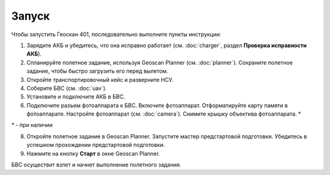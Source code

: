 Запуск
=========

Чтобы запустить Геоскан 401, последовательно выполните пункты инструкции:



1) Зарядите АКБ и убедитесь, что она исправно работает (см. :doc:`charger`, раздел **Проверка исправности АКБ**).
2) Спланируйте полетное задание, используя Geoscan Planner (см. :doc:`planner`). Сохраните полетное задание, чтобы быстро загрузить его перед вылетом.
3) Откройте транспортировочный кейс и разверните НСУ.
4) Соберите БВС (см. :doc:`uav`). 
5) Установите и подключите АКБ в БВС. 
6) Подключите разъем фотоаппарата к БВС. Включите фотоаппарат. Отформатируйте карту памяти в фотоаппарате. Настройте фотоаппарат (см. :doc:`camera`). Снимите крышку объектива фотоаппарата. *

`*` - при наличии

8) Откройте полетное задание в Geoscan Planner. Запустите мастер предстартовой подготовки. Убедитесь в успешном прохождении предстартовой подготовки.
9) Нажмите на кнопку **Старт** в окне Geoscan Planner. 


БВС осуществит взлет и начнет выполнение полетного задания.